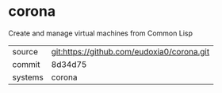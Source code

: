 * corona

Create and manage virtual machines from Common Lisp

|---------+-------------------------------------------|
| source  | git:https://github.com/eudoxia0/corona.git   |
| commit  | 8d34d75  |
| systems | corona |
|---------+-------------------------------------------|

